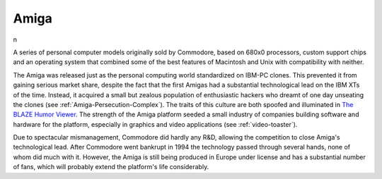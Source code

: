 .. _Amiga:

============================================================
Amiga
============================================================

n

A series of personal computer models originally sold by Commodore, based on 680x0 processors, custom support chips and an operating system that combined some of the best features of Macintosh and Unix with compatibility with neither.

The Amiga was released just as the personal computing world standardized on IBM-PC clones.
This prevented it from gaining serious market share, despite the fact that the first Amigas had a substantial technological lead on the IBM XTs of the time.
Instead, it acquired a small but zealous population of enthusiastic hackers who dreamt of one day unseating the clones (see :ref:`Amiga-Persecution-Complex`\).
The traits of this culture are both spoofed and illuminated in `The BLAZE Humor Viewer <http://www.blazemonger.com/BM/>`_.
The strength of the Amiga platform seeded a small industry of companies building software and hardware for the platform, especially in graphics and video applications (see :ref:`video-toaster`\).

Due to spectacular mismanagement, Commodore did hardly any R&D, allowing the competition to close Amiga's technological lead.
After Commodore went bankrupt in 1994 the technology passed through several hands, none of whom did much with it.
However, the Amiga is still being produced in Europe under license and has a substantial number of fans, which will probably extend the platform's life considerably.

